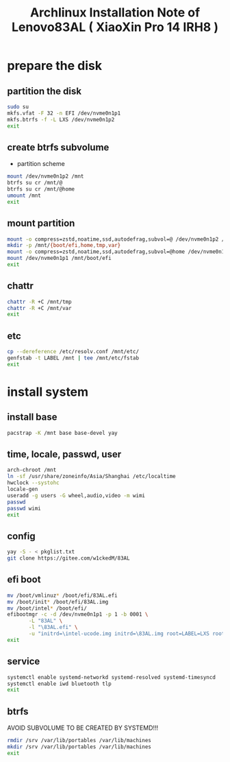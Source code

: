 #+title: Archlinux Installation Note of Lenovo83AL ( XiaoXin Pro 14 IRH8 )
#+startup: show2levels

* prepare the disk
** partition the disk
#+begin_src sh :shebang #!/usr/bin/env bash
  sudo su
  mkfs.vfat -F 32 -n EFI /dev/nvme0n1p1
  mkfs.btrfs -f -L LXS /dev/nvme0n1p2
  exit
#+end_src
** create btrfs subvolume
+ partition scheme
#+begin_src sh :shebang #!/usr/bin/env bash
  mount /dev/nvme0n1p2 /mnt
  btrfs su cr /mnt/@
  btrfs su cr /mnt/@home
  umount /mnt
  exit
#+end_src
** mount partition
#+begin_src sh :shebang #!/usr/bin/env bash
  mount -o compress=zstd,noatime,ssd,autodefrag,subvol=@ /dev/nvme0n1p2 /mnt/
  mkdir -p /mnt/{boot/efi,home,tmp,var}
  mount -o compress=zstd,noatime,ssd,autodefrag,subvol=@home /dev/nvme0n1p2 /mnt/home
  mount /dev/nvme0n1p1 /mnt/boot/efi
  exit
#+end_src
** chattr
#+begin_src bash
  chattr -R +C /mnt/tmp
  chattr -R +C /mnt/var
  exit
#+end_src
** etc
#+begin_src sh :dir /mnt :shebang #!/usr/bin/env bash
  cp --dereference /etc/resolv.conf /mnt/etc/
  genfstab -t LABEL /mnt | tee /mnt/etc/fstab
  exit
#+end_src
* install system
** install base
#+begin_src sh :dir /mnt :shebang #!/usr/bin/env bash
  pacstrap -K /mnt base base-devel yay
#+end_src
** time, locale, passwd, user
#+begin_src sh :shebang #!/usr/bin/env bash
  arch-chroot /mnt
  ln -sf /usr/share/zoneinfo/Asia/Shanghai /etc/localtime
  hwclock --systohc
  locale-gen
  useradd -g users -G wheel,audio,video -m wimi
  passwd
  passwd wimi
  exit
#+end_src
** config
#+begin_src sh :shebang #!/usr/bin/env bash
  yay -S - < pkglist.txt
  git clone https://gitee.com/w1ckedM/83AL
#+end_src
** efi boot
#+begin_src sh :shebang #!/usr/bin/env bash
  mv /boot/vmlinuz* /boot/efi/83AL.efi
  mv /boot/init* /boot/efi/83AL.img
  mv /boot/intel* /boot/efi/
  efibootmgr -c -d /dev/nvme0n1p1 -p 1 -b 0001 \
	     -L "83AL" \
	     -l "\83AL.efi" \
	     -u "initrd=\intel-ucode.img initrd=\83AL.img root=LABEL=LXS rootfstype=btrfs rootflags=subvol=/@ rw quiet splash loglevel=3 nowatchdog vt.default_red=48,231,166,229,140,244,129,181,98,231,166,229,140,244,129,165 vt.default_grn=52,130,209,200,170,184,200,191,104,130,209,200,170,184,200,173 vt.default_blu=70,132,137,144,238,228,190,226,128,132,137,144,238,228,190,206"
  exit
#+end_src
** service
#+begin_src sh :shebang #!/usr/bin/env bash
  systemctl enable systemd-networkd systemd-resolved systemd-timesyncd
  systemctl enable iwd bluetooth tlp
  exit
#+end_src
** btrfs
AVOID SUBVOLUME TO BE CREATED BY SYSTEMD!!!
#+begin_src sh :shebang #!/usr/bin/env bash
  rmdir /srv /var/lib/portables /var/lib/machines
  mkdir /srv /var/lib/portables /var/lib/machines
  exit
#+end_src
